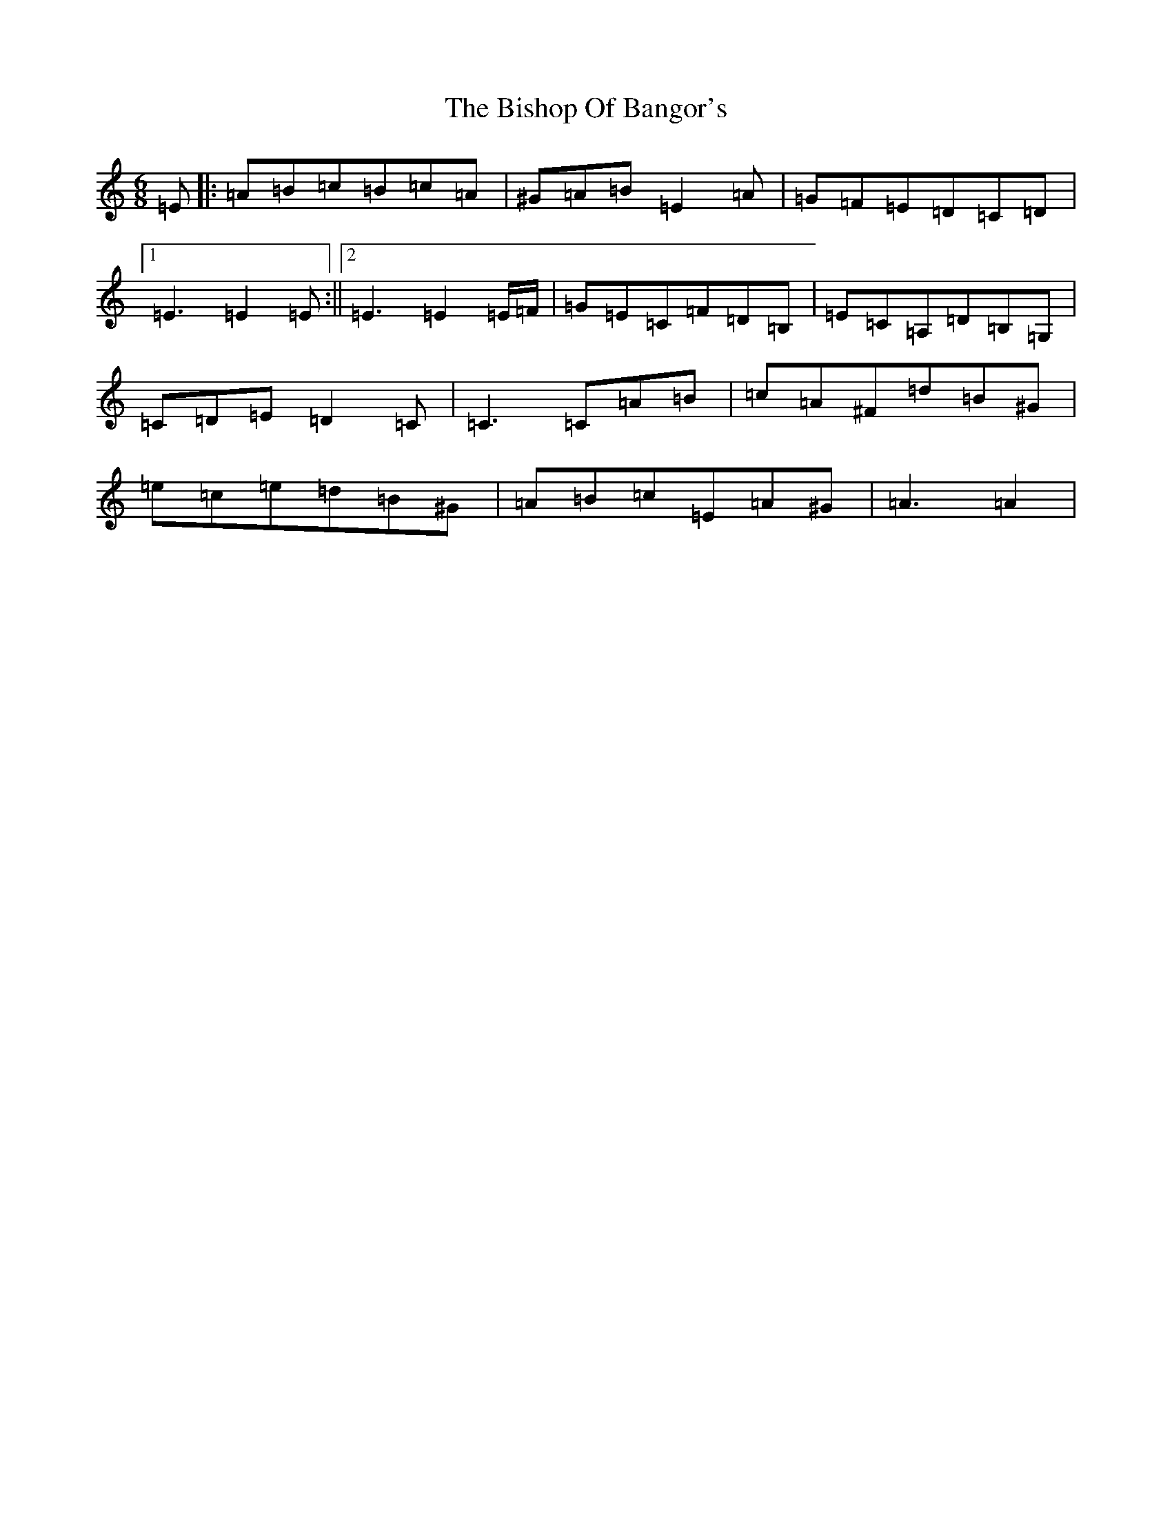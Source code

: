 X: 1915
T: Bishop Of Bangor's, The
S: https://thesession.org/tunes/6021#setting6021
R: jig
M:6/8
L:1/8
K: C Major
=E|:=A=B=c=B=c=A|^G=A=B=E2=A|=G=F=E=D=C=D|1=E3=E2=E:||2=E3=E2=E/2=F/2|=G=E=C=F=D=B,|=E=C=A,=D=B,=G,|=C=D=E=D2=C|=C3=C=A=B|=c=A^F=d=B^G|=e=c=e=d=B^G|=A=B=c=E=A^G|=A3=A2|